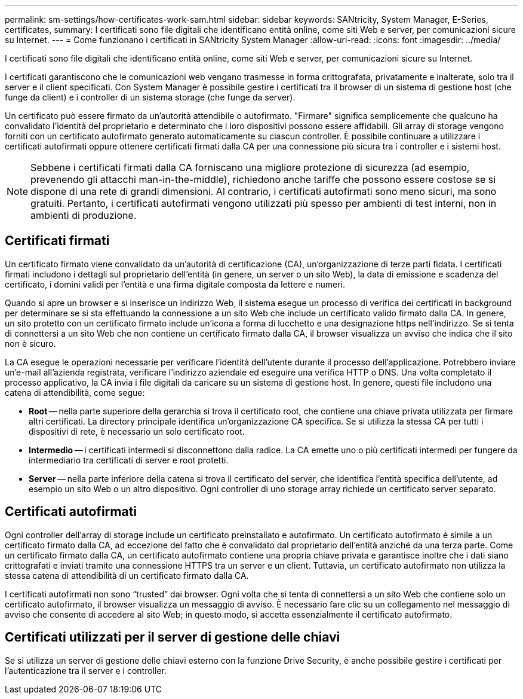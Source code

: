 ---
permalink: sm-settings/how-certificates-work-sam.html 
sidebar: sidebar 
keywords: SANtricity, System Manager, E-Series, certificates, 
summary: I certificati sono file digitali che identificano entità online, come siti Web e server, per comunicazioni sicure su Internet. 
---
= Come funzionano i certificati in SANtricity System Manager
:allow-uri-read: 
:icons: font
:imagesdir: ../media/


[role="lead"]
I certificati sono file digitali che identificano entità online, come siti Web e server, per comunicazioni sicure su Internet.

I certificati garantiscono che le comunicazioni web vengano trasmesse in forma crittografata, privatamente e inalterate, solo tra il server e il client specificati. Con System Manager è possibile gestire i certificati tra il browser di un sistema di gestione host (che funge da client) e i controller di un sistema storage (che funge da server).

Un certificato può essere firmato da un'autorità attendibile o autofirmato. "Firmare" significa semplicemente che qualcuno ha convalidato l'identità del proprietario e determinato che i loro dispositivi possono essere affidabili. Gli array di storage vengono forniti con un certificato autofirmato generato automaticamente su ciascun controller. È possibile continuare a utilizzare i certificati autofirmati oppure ottenere certificati firmati dalla CA per una connessione più sicura tra i controller e i sistemi host.

[NOTE]
====
Sebbene i certificati firmati dalla CA forniscano una migliore protezione di sicurezza (ad esempio, prevenendo gli attacchi man-in-the-middle), richiedono anche tariffe che possono essere costose se si dispone di una rete di grandi dimensioni. Al contrario, i certificati autofirmati sono meno sicuri, ma sono gratuiti. Pertanto, i certificati autofirmati vengono utilizzati più spesso per ambienti di test interni, non in ambienti di produzione.

====


== Certificati firmati

Un certificato firmato viene convalidato da un'autorità di certificazione (CA), un'organizzazione di terze parti fidata. I certificati firmati includono i dettagli sul proprietario dell'entità (in genere, un server o un sito Web), la data di emissione e scadenza del certificato, i domini validi per l'entità e una firma digitale composta da lettere e numeri.

Quando si apre un browser e si inserisce un indirizzo Web, il sistema esegue un processo di verifica dei certificati in background per determinare se si sta effettuando la connessione a un sito Web che include un certificato valido firmato dalla CA. In genere, un sito protetto con un certificato firmato include un'icona a forma di lucchetto e una designazione https nell'indirizzo. Se si tenta di connettersi a un sito Web che non contiene un certificato firmato dalla CA, il browser visualizza un avviso che indica che il sito non è sicuro.

La CA esegue le operazioni necessarie per verificare l'identità dell'utente durante il processo dell'applicazione. Potrebbero inviare un'e-mail all'azienda registrata, verificare l'indirizzo aziendale ed eseguire una verifica HTTP o DNS. Una volta completato il processo applicativo, la CA invia i file digitali da caricare su un sistema di gestione host. In genere, questi file includono una catena di attendibilità, come segue:

* *Root* -- nella parte superiore della gerarchia si trova il certificato root, che contiene una chiave privata utilizzata per firmare altri certificati. La directory principale identifica un'organizzazione CA specifica. Se si utilizza la stessa CA per tutti i dispositivi di rete, è necessario un solo certificato root.
* *Intermedio* -- i certificati intermedi si disconnettono dalla radice. La CA emette uno o più certificati intermedi per fungere da intermediario tra certificati di server e root protetti.
* *Server* -- nella parte inferiore della catena si trova il certificato del server, che identifica l'entità specifica dell'utente, ad esempio un sito Web o un altro dispositivo. Ogni controller di uno storage array richiede un certificato server separato.




== Certificati autofirmati

Ogni controller dell'array di storage include un certificato preinstallato e autofirmato. Un certificato autofirmato è simile a un certificato firmato dalla CA, ad eccezione del fatto che è convalidato dal proprietario dell'entità anziché da una terza parte. Come un certificato firmato dalla CA, un certificato autofirmato contiene una propria chiave privata e garantisce inoltre che i dati siano crittografati e inviati tramite una connessione HTTPS tra un server e un client. Tuttavia, un certificato autofirmato non utilizza la stessa catena di attendibilità di un certificato firmato dalla CA.

I certificati autofirmati non sono "`trusted`" dai browser. Ogni volta che si tenta di connettersi a un sito Web che contiene solo un certificato autofirmato, il browser visualizza un messaggio di avviso. È necessario fare clic su un collegamento nel messaggio di avviso che consente di accedere al sito Web; in questo modo, si accetta essenzialmente il certificato autofirmato.



== Certificati utilizzati per il server di gestione delle chiavi

Se si utilizza un server di gestione delle chiavi esterno con la funzione Drive Security, è anche possibile gestire i certificati per l'autenticazione tra il server e i controller.

